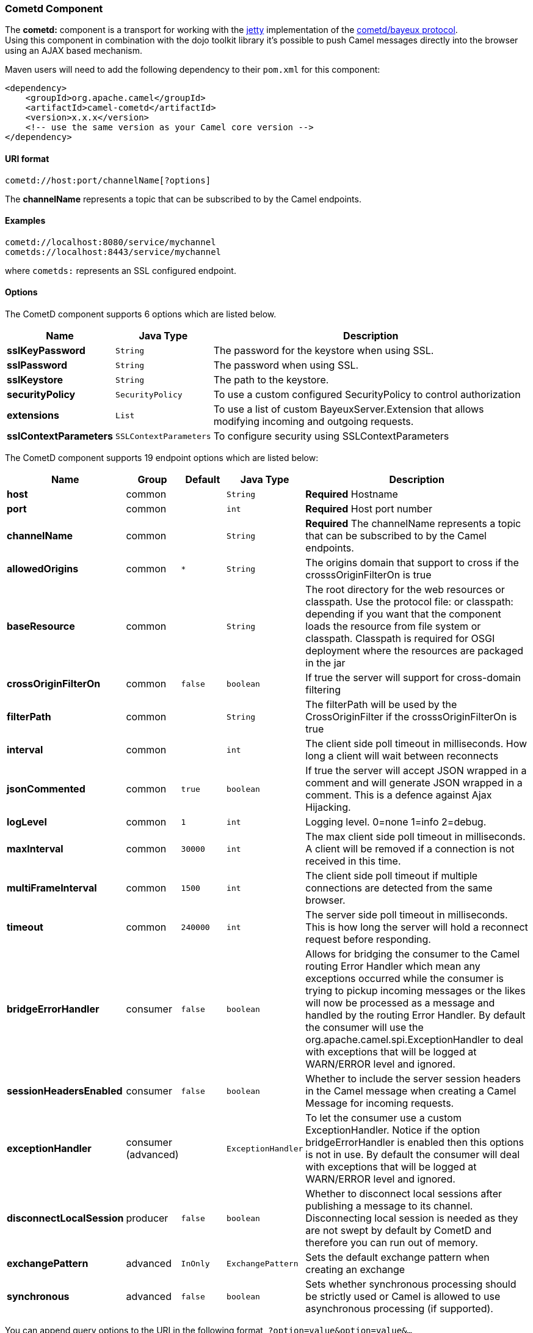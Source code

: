 [[Cometd-CometdComponent]]
Cometd Component
~~~~~~~~~~~~~~~~

The *cometd:* component is a transport for working with the
http://www.mortbay.org/jetty[jetty] implementation of the
http://docs.codehaus.org/display/JETTY/Cometd+%28aka+Bayeux%29[cometd/bayeux
protocol]. +
 Using this component in combination with the dojo toolkit library it's
possible to push Camel messages directly into the browser using an AJAX
based mechanism.

Maven users will need to add the following dependency to their `pom.xml`
for this component:

[source,xml]
------------------------------------------------------------
<dependency>
    <groupId>org.apache.camel</groupId>
    <artifactId>camel-cometd</artifactId>
    <version>x.x.x</version>
    <!-- use the same version as your Camel core version -->
</dependency>
------------------------------------------------------------

[[Cometd-URIformat]]
URI format
^^^^^^^^^^

[source,java]
----------------------------------------
cometd://host:port/channelName[?options]
----------------------------------------

The *channelName* represents a topic that can be subscribed to by the
Camel endpoints.

[[Cometd-Examples]]
Examples
^^^^^^^^

------------------------------------------
cometd://localhost:8080/service/mychannel
cometds://localhost:8443/service/mychannel
------------------------------------------

where `cometds:` represents an SSL configured endpoint.

[[Cometd-Options]]
Options
^^^^^^^


// component options: START
The CometD component supports 6 options which are listed below.



[width="100%",cols="2s,1m,8",options="header"]
|=======================================================================
| Name | Java Type | Description
| sslKeyPassword | String | The password for the keystore when using SSL.
| sslPassword | String | The password when using SSL.
| sslKeystore | String | The path to the keystore.
| securityPolicy | SecurityPolicy | To use a custom configured SecurityPolicy to control authorization
| extensions | List | To use a list of custom BayeuxServer.Extension that allows modifying incoming and outgoing requests.
| sslContextParameters | SSLContextParameters | To configure security using SSLContextParameters
|=======================================================================
// component options: END



// endpoint options: START
The CometD component supports 19 endpoint options which are listed below:

[width="100%",cols="2s,1,1m,1m,5",options="header"]
|=======================================================================
| Name | Group | Default | Java Type | Description
| host | common |  | String | *Required* Hostname
| port | common |  | int | *Required* Host port number
| channelName | common |  | String | *Required* The channelName represents a topic that can be subscribed to by the Camel endpoints.
| allowedOrigins | common | * | String | The origins domain that support to cross if the crosssOriginFilterOn is true
| baseResource | common |  | String | The root directory for the web resources or classpath. Use the protocol file: or classpath: depending if you want that the component loads the resource from file system or classpath. Classpath is required for OSGI deployment where the resources are packaged in the jar
| crossOriginFilterOn | common | false | boolean | If true the server will support for cross-domain filtering
| filterPath | common |  | String | The filterPath will be used by the CrossOriginFilter if the crosssOriginFilterOn is true
| interval | common |  | int | The client side poll timeout in milliseconds. How long a client will wait between reconnects
| jsonCommented | common | true | boolean | If true the server will accept JSON wrapped in a comment and will generate JSON wrapped in a comment. This is a defence against Ajax Hijacking.
| logLevel | common | 1 | int | Logging level. 0=none 1=info 2=debug.
| maxInterval | common | 30000 | int | The max client side poll timeout in milliseconds. A client will be removed if a connection is not received in this time.
| multiFrameInterval | common | 1500 | int | The client side poll timeout if multiple connections are detected from the same browser.
| timeout | common | 240000 | int | The server side poll timeout in milliseconds. This is how long the server will hold a reconnect request before responding.
| bridgeErrorHandler | consumer | false | boolean | Allows for bridging the consumer to the Camel routing Error Handler which mean any exceptions occurred while the consumer is trying to pickup incoming messages or the likes will now be processed as a message and handled by the routing Error Handler. By default the consumer will use the org.apache.camel.spi.ExceptionHandler to deal with exceptions that will be logged at WARN/ERROR level and ignored.
| sessionHeadersEnabled | consumer | false | boolean | Whether to include the server session headers in the Camel message when creating a Camel Message for incoming requests.
| exceptionHandler | consumer (advanced) |  | ExceptionHandler | To let the consumer use a custom ExceptionHandler. Notice if the option bridgeErrorHandler is enabled then this options is not in use. By default the consumer will deal with exceptions that will be logged at WARN/ERROR level and ignored.
| disconnectLocalSession | producer | false | boolean | Whether to disconnect local sessions after publishing a message to its channel. Disconnecting local session is needed as they are not swept by default by CometD and therefore you can run out of memory.
| exchangePattern | advanced | InOnly | ExchangePattern | Sets the default exchange pattern when creating an exchange
| synchronous | advanced | false | boolean | Sets whether synchronous processing should be strictly used or Camel is allowed to use asynchronous processing (if supported).
|=======================================================================
// endpoint options: END


You can append query options to the URI in the following format,
`?option=value&option=value&...`

Here is some examples on How to pass the parameters

For file (for webapp resources located in the Web Application directory
--> cometd://localhost:8080?resourceBase=file./webapp +
 For classpath (when by example the web resources are packaged inside
the webapp folder -->
cometd://localhost:8080?resourceBase=classpath:webapp

[[Cometd-Authentication]]
Authentication
^^^^^^^^^^^^^^

*Available as of Camel 2.8*

You can configure custom `SecurityPolicy` and `Extension`'s to the
`CometdComponent` which allows you to use authentication as
http://cometd.org/documentation/howtos/authentication[documented here]

[[Cometd-SettingupSSLforCometdComponent]]
Setting up SSL for Cometd Component
^^^^^^^^^^^^^^^^^^^^^^^^^^^^^^^^^^^

[[Cometd-UsingtheJSSEConfigurationUtility]]
Using the JSSE Configuration Utility
++++++++++++++++++++++++++++++++++++

As of Camel 2.9, the Cometd component supports SSL/TLS configuration
through the link:camel-configuration-utilities.html[Camel JSSE
Configuration Utility].  This utility greatly decreases the amount of
component specific code you need to write and is configurable at the
endpoint and component levels.  The following examples demonstrate how
to use the utility with the Cometd component. You need to configure SSL
on the CometdComponent.

[[Cometd-Programmaticconfigurationofthecomponent]]
Programmatic configuration of the component

[source,java]
-----------------------------------------------------------------------------------------------
KeyStoreParameters ksp = new KeyStoreParameters();
ksp.setResource("/users/home/server/keystore.jks");
ksp.setPassword("keystorePassword");

KeyManagersParameters kmp = new KeyManagersParameters();
kmp.setKeyStore(ksp);
kmp.setKeyPassword("keyPassword");

TrustManagersParameters tmp = new TrustManagersParameters();
tmp.setKeyStore(ksp);

SSLContextParameters scp = new SSLContextParameters();
scp.setKeyManagers(kmp);
scp.setTrustManagers(tmp);

CometdComponent commetdComponent = getContext().getComponent("cometds", CometdComponent.class);
commetdComponent.setSslContextParameters(scp);
-----------------------------------------------------------------------------------------------

[[Cometd-SpringDSLbasedconfigurationofendpoint]]
Spring DSL based configuration of endpoint

[source,xml]
------------------------------------------------------------------------------------------------------------------------------------------------------------------------------------------------------
...
  <camel:sslContextParameters
      id="sslContextParameters">
    <camel:keyManagers
        keyPassword="keyPassword">
      <camel:keyStore
          resource="/users/home/server/keystore.jks"
          password="keystorePassword"/>
    </camel:keyManagers>
    <camel:trustManagers>
      <camel:keyStore
          resource="/users/home/server/keystore.jks"
          password="keystorePassword"/>
    </camel:keyManagers>
  </camel:sslContextParameters>...
 
  <bean id="cometd" class="org.apache.camel.component.cometd.CometdComponent">
    <property name="sslContextParameters" ref="sslContextParameters"/>
  </bean>
...
  <to uri="cometds://127.0.0.1:443/service/test?baseResource=file:./target/test-classes/webapp&timeout=240000&interval=0&maxInterval=30000&multiFrameInterval=1500&jsonCommented=true&logLevel=2"/>...
------------------------------------------------------------------------------------------------------------------------------------------------------------------------------------------------------

[[Cometd-SeeAlso]]
See Also
^^^^^^^^

* link:configuring-camel.html[Configuring Camel]
* link:component.html[Component]
* link:endpoint.html[Endpoint]
* link:getting-started.html[Getting Started]

